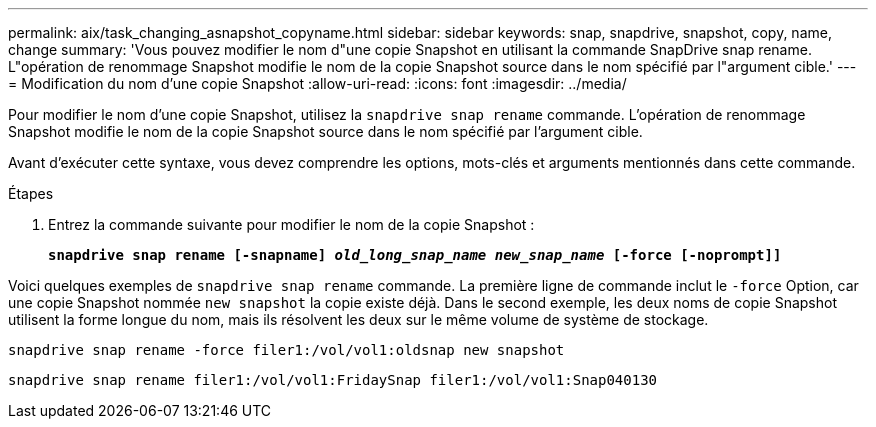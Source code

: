 ---
permalink: aix/task_changing_asnapshot_copyname.html 
sidebar: sidebar 
keywords: snap, snapdrive, snapshot, copy, name, change 
summary: 'Vous pouvez modifier le nom d"une copie Snapshot en utilisant la commande SnapDrive snap rename. L"opération de renommage Snapshot modifie le nom de la copie Snapshot source dans le nom spécifié par l"argument cible.' 
---
= Modification du nom d'une copie Snapshot
:allow-uri-read: 
:icons: font
:imagesdir: ../media/


[role="lead"]
Pour modifier le nom d'une copie Snapshot, utilisez la `snapdrive snap rename` commande. L'opération de renommage Snapshot modifie le nom de la copie Snapshot source dans le nom spécifié par l'argument cible.

Avant d'exécuter cette syntaxe, vous devez comprendre les options, mots-clés et arguments mentionnés dans cette commande.

.Étapes
. Entrez la commande suivante pour modifier le nom de la copie Snapshot :
+
`*snapdrive snap rename [-snapname] _old_long_snap_name_ _new_snap_name_ [-force [-noprompt]]*`



Voici quelques exemples de `snapdrive snap rename` commande. La première ligne de commande inclut le `-force` Option, car une copie Snapshot nommée `new snapshot` la copie existe déjà. Dans le second exemple, les deux noms de copie Snapshot utilisent la forme longue du nom, mais ils résolvent les deux sur le même volume de système de stockage.

[listing]
----
snapdrive snap rename -force filer1:/vol/vol1:oldsnap new snapshot
----
[listing]
----
snapdrive snap rename filer1:/vol/vol1:FridaySnap filer1:/vol/vol1:Snap040130
----